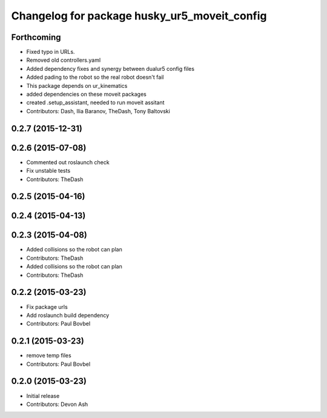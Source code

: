 ^^^^^^^^^^^^^^^^^^^^^^^^^^^^^^^^^^^^^^^^^^^^^
Changelog for package husky_ur5_moveit_config
^^^^^^^^^^^^^^^^^^^^^^^^^^^^^^^^^^^^^^^^^^^^^

Forthcoming
-----------
* Fixed typo in URLs.
* Removed old controllers.yaml
* Added dependency fixes and synergy between dualur5 config files
* Added pading to the robot so the real robot doesn't fail
* This package depends on ur_kinematics
* added dependencies on these moveit packages
* created .setup_assistant, needed to run moveit assitant
* Contributors: Dash, Ilia Baranov, TheDash, Tony Baltovski

0.2.7 (2015-12-31)
------------------

0.2.6 (2015-07-08)
------------------
* Commented out roslaunch check
* Fix unstable tests
* Contributors: TheDash

0.2.5 (2015-04-16)
------------------

0.2.4 (2015-04-13)
------------------

0.2.3 (2015-04-08)
------------------
* Added collisions so the robot can plan
* Contributors: TheDash

* Added collisions so the robot can plan
* Contributors: TheDash

0.2.2 (2015-03-23)
------------------
* Fix package urls
* Add roslaunch build dependency
* Contributors: Paul Bovbel

0.2.1 (2015-03-23)
------------------
* remove temp files
* Contributors: Paul Bovbel

0.2.0 (2015-03-23)
------------------
* Initial release
* Contributors: Devon Ash
